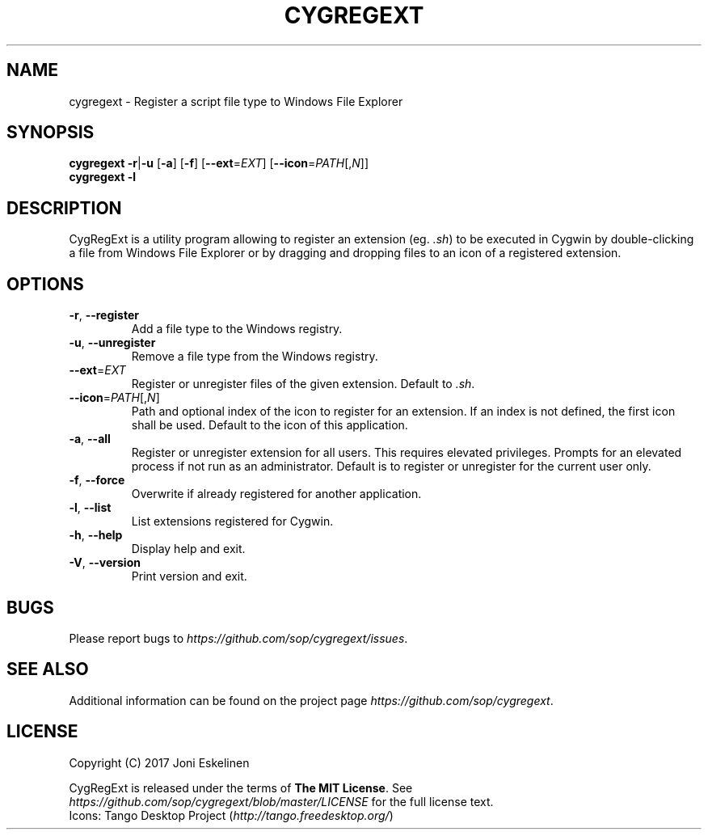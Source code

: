 .TH CYGREGEXT 1 2017-04-25 Cygwin Cygwin

.SH NAME

cygregext \- Register a script file type to Windows File Explorer

.SH SYNOPSIS

\fBcygregext\fP
\fB-r\fP|\fB-u\fP [\fB-a\fP] [\fB-f\fP]
[\fB--ext\fP=\fIEXT\fP]
[\fB--icon\fP=\fIPATH\fP[,\fIN\fP]]
.br
\fBcygregext\fP
\fB-l\fP

.SH DESCRIPTION

CygRegExt is a utility program allowing to register an extension
(eg. \fI.sh\fP) to be executed in Cygwin by double-clicking a file from
Windows File Explorer or by dragging and dropping files to an icon of
a registered extension.

.SH OPTIONS

.TP
\fB-r\fP, \fB--register\fP
Add a file type to the Windows registry.

.TP
\fB-u\fP, \fB--unregister\fP
Remove a file type from the Windows registry.

.TP
\fB--ext\fP=\fIEXT\fP
Register or unregister files of the given extension.
Default to \fI.sh\fP.

.TP
\fB--icon\fP=\fIPATH\fP[,\fIN\fP]
Path and optional index of the icon to register for an extension.
If an index is not defined, the first icon shall be used.
Default to the icon of this application.

.TP
\fB-a\fP, \fB--all\fP
Register or unregister extension for all users.
This requires elevated privileges. Prompts for an elevated process if not
run as an administrator.
Default is to register or unregister for the current user only.

.TP
\fB-f\fP, \fB--force\fP
Overwrite if already registered for another application.

.TP
\fB-l\fP, \fB--list\fP
List extensions registered for Cygwin.

.TP
\fB-h\fP, \fB--help\fP
Display help and exit.

.TP
\fB-V\fP, \fB--version\fP
Print version and exit.

.SH BUGS

Please report bugs to \fIhttps://github.com/sop/cygregext/issues\fP.

.SH SEE ALSO

Additional information can be found on the project page
\fIhttps://github.com/sop/cygregext\fP.

.SH LICENSE

Copyright (C) 2017 Joni Eskelinen
.LP
CygRegExt is released under the terms of \fBThe MIT License\fP.
See \fIhttps://github.com/sop/cygregext/blob/master/LICENSE\fP
for the full license text.
.br
Icons: Tango Desktop Project
(\fIhttp://tango.freedesktop.org/\fP)

